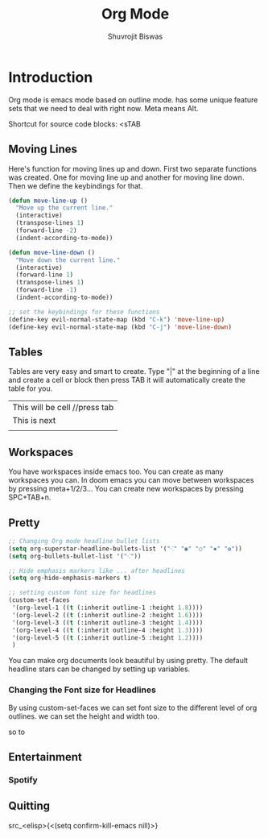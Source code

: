 #+TITLE: Org Mode
#+AUTHOR: Shuvrojit Biswas

* Introduction

Org mode is emacs mode based on outline mode. has some unique feature sets that we need to deal with right now. Meta means Alt.

Shortcut for source code blocks: <sTAB


** Moving Lines

Here's function for moving lines up and down. First two separate functions was created. One for moving line up and another for moving line down. Then we define the keybindings for that.

#+begin_src emacs-lisp
(defun move-line-up ()
  "Move up the current line."
  (interactive)
  (transpose-lines 1)
  (forward-line -2)
  (indent-according-to-mode))

(defun move-line-down ()
  "Move down the current line."
  (interactive)
  (forward-line 1)
  (transpose-lines 1)
  (forward-line -1)
  (indent-according-to-mode))

;; set the keybindings for these functions
(define-key evil-normal-state-map (kbd "C-k") 'move-line-up)
(define-key evil-normal-state-map (kbd "C-j") 'move-line-down)
#+end_src

** Tables

Tables are very easy and smart to create. Type "|" at the beginning of a line and create a cell or block then press TAB it will automatically create the table for you.

| This will be cell //press tab
| This is next |
|           |

** Workspaces

You have workspaces inside emacs too. You can create as many workspaces you can. In doom emacs you can move between workspaces by pressing meta+1/2/3... You can create new workspaces by pressing SPC+TAB+n.

** Pretty

#+begin_src emacs-lisp
;; Changing Org mode headline bullet lists
(setq org-superstar-headline-bullets-list '("⁖" "◉" "○" "✸" "✿"))
(setq org-bullets-bullet-list '("⁖"))

;; Hide emphasis markers like ... after headlines
(setq org-hide-emphasis-markers t)

;; setting custom font size for headlines
(custom-set-faces
 '(org-level-1 ((t (:inherit outline-1 :height 1.8))))
 '(org-level-2 ((t (:inherit outline-2 :height 1.6))))
 '(org-level-3 ((t (:inherit outline-3 :height 1.4))))
 '(org-level-4 ((t (:inherit outline-4 :height 1.3))))
 '(org-level-5 ((t (:inherit outline-5 :height 1.2))))
 )
#+end_src

You can make org documents look beautiful by using pretty. The default headline stars can be changed by setting up variables.

*** Changing the Font size for Headlines

By using custom-set-faces we can set font size to the different level of org outlines. we can set the height and width too.

so to

** Entertainment

*** Spotify

** Quitting
src_<elisp>{<(setq confirm-kill-emacs nill)>}

